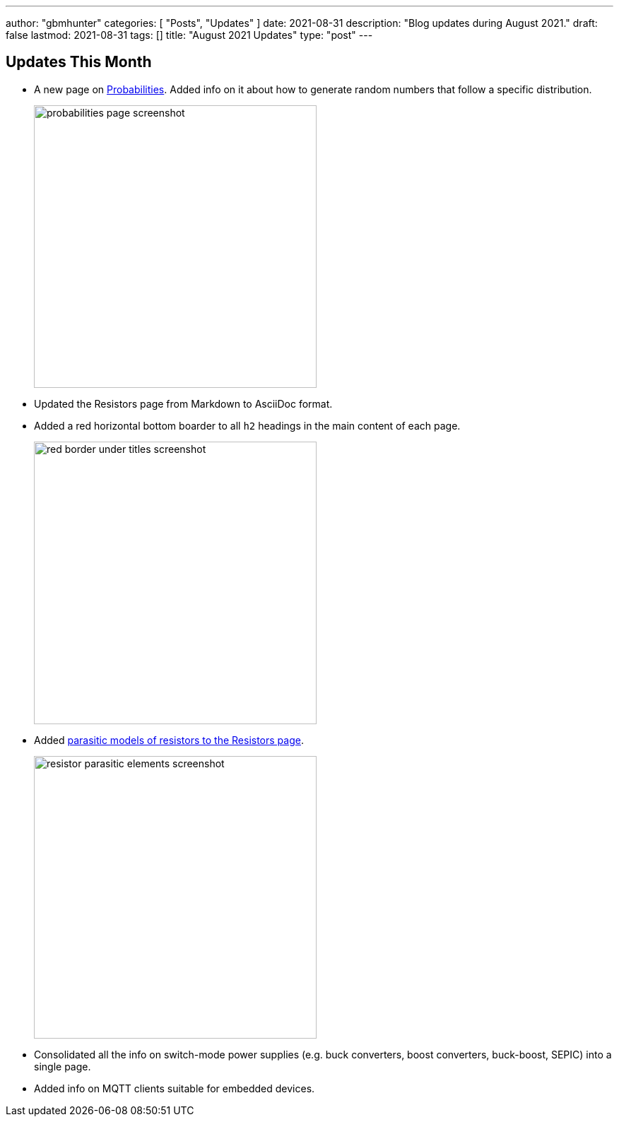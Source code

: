 ---
author: "gbmhunter"
categories: [ "Posts", "Updates" ]
date: 2021-08-31
description: "Blog updates during August 2021."
draft: false
lastmod: 2021-08-31
tags: []
title: "August 2021 Updates"
type: "post"
---

== Updates This Month

* A new page on link:/mathematics/statistics/probabilities/[Probabilities]. Added info on it about how to generate random numbers that follow a specific distribution.
+
image::/posts/2021/08-31-august-2021-updates/probabilities-page-screenshot.png[width=400px]

* Updated the Resistors page from Markdown to AsciiDoc format.

* Added a red horizontal bottom boarder to all `h2` headings in the main content of each page.
+
image::/posts/2021/08-31-august-2021-updates/red-border-under-titles-screenshot.png[width=400px]

* Added link:/electronics/components/resistors/#_parasitic_elements[parasitic models of resistors to the Resistors page].
+
image::/posts/2021/08-31-august-2021-updates/resistor-parasitic-elements-screenshot.png[width=400px]

* Consolidated all the info on switch-mode power supplies (e.g. buck converters, boost converters, buck-boost, SEPIC) into a single page.

* Added info on MQTT clients suitable for embedded devices.
